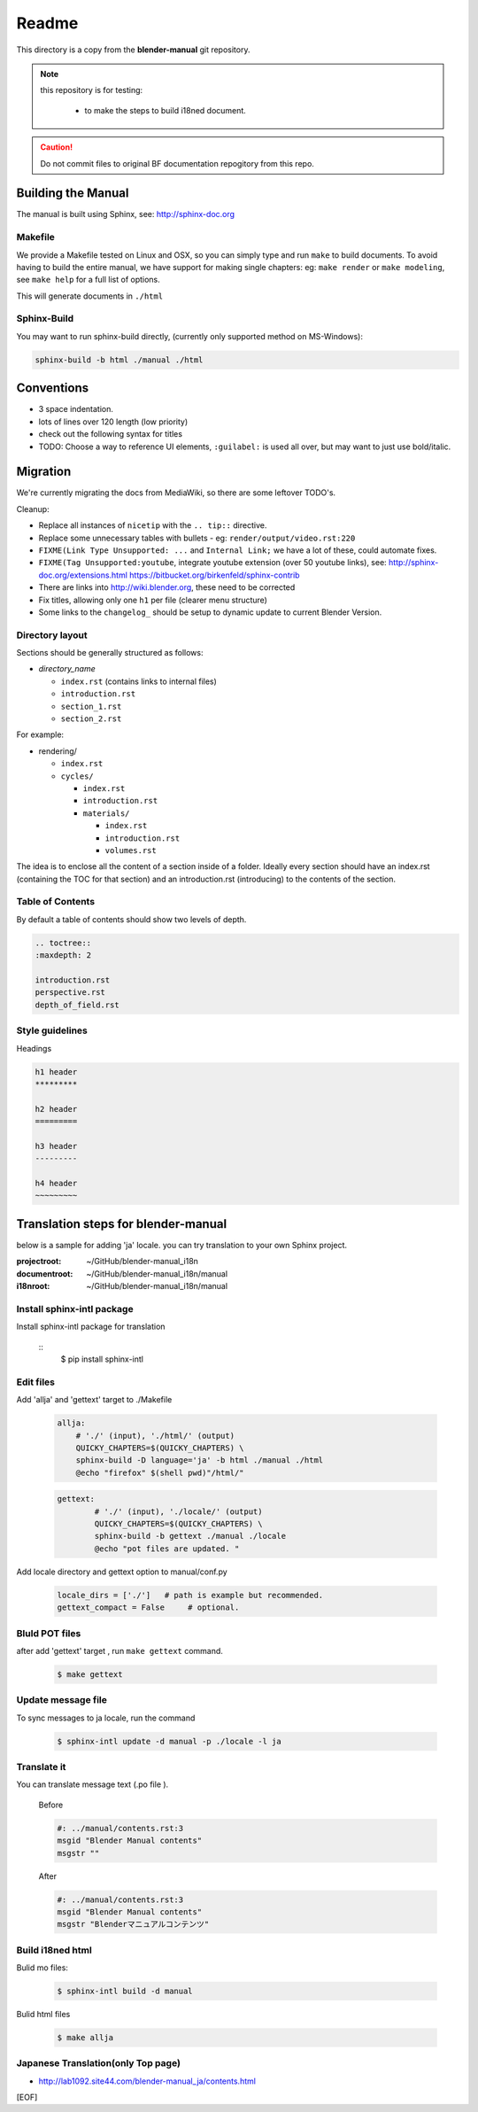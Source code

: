 #########
  Readme
#########

This directory is a copy from the **blender-manual** git repository.

.. note::
   this repository is for testing:
   
      * to make the steps to build i18ned document.

.. caution::
    Do not commit files to original BF documentation repogitory from this repo.


Building the Manual
*******************

The manual is built using Sphinx, see: http://sphinx-doc.org


Makefile
========

We provide a Makefile tested on Linux and OSX, so you can simply type and run ``make`` to build documents.
To avoid having to build the entire manual, we have support for making single chapters:
eg: ``make render`` or ``make modeling``, see ``make help`` for a full list of options.

This will generate documents in ``./html``


Sphinx-Build
============

You may want to run sphinx-build directly,
(currently only supported method on MS-Windows):

.. code-block::

  sphinx-build -b html ./manual ./html


Conventions
***********

- 3 space indentation.
- lots of lines over 120 length (low priority)
- check out the following syntax for titles
- TODO: Choose a way to reference UI elements, ``:guilabel:`` is used all over, but may want to just use bold/italic.


Migration
*********

We're currently migrating the docs from MediaWiki, so there are some leftover TODO's.

Cleanup:

- Replace all instances of ``nicetip`` with the ``.. tip::`` directive.
- Replace some unnecessary tables with bullets - eg: ``render/output/video.rst:220``
- ``FIXME(Link Type Unsupported: ...`` and ``Internal Link;`` we have a lot of these, could automate fixes.
- ``FIXME(Tag Unsupported:youtube``, integrate youtube extension (over 50 youtube links), see:
  http://sphinx-doc.org/extensions.html
  https://bitbucket.org/birkenfeld/sphinx-contrib
- There are links into http://wiki.blender.org, these need to be corrected
- Fix titles, allowing only one ``h1`` per file (clearer menu structure)
- Some links to the ``changelog_`` should be setup to dynamic update to current Blender Version.


Directory layout
================

Sections should be generally structured as follows:

- *directory_name*

  - ``index.rst`` (contains links to internal files)
  - ``introduction.rst``
  - ``section_1.rst``
  - ``section_2.rst``

For example:

- rendering/

  - ``index.rst``
  - ``cycles/``

    - ``index.rst``
    - ``introduction.rst``
    - ``materials/``

      - ``index.rst``
      - ``introduction.rst``
      - ``volumes.rst``

The idea is to enclose all the content of a section inside of a folder. Ideally every section
should have an index.rst (containing the TOC for that section) and an introduction.rst 
(introducing) to the contents of the section.


Table of Contents
=================

By default a table of contents should show two levels of depth.

.. code-block:: rst

   .. toctree::
   :maxdepth: 2

   introduction.rst
   perspective.rst
   depth_of_field.rst


Style guidelines
================

Headings

.. code-block:: rst

   h1 header
   *********

   h2 header
   =========

   h3 header
   ---------

   h4 header
   ~~~~~~~~~


Translation steps for blender-manual
*************************************

below is a sample for adding 'ja' locale.
you can try translation to your own Sphinx project.

:projectroot: ~/GitHub/blender-manual_i18n
:documentroot: ~/GitHub/blender-manual_i18n/manual
:i18nroot: ~/GitHub/blender-manual_i18n/manual


Install sphinx-intl package
==============================

Install sphinx-intl package for translation

   ::
      $ pip install sphinx-intl 

Edit files
============

Add 'allja' and 'gettext' target to ./Makefile

   .. code-block::

      allja:
          # './' (input), './html/' (output)
          QUICKY_CHAPTERS=$(QUICKY_CHAPTERS) \
          sphinx-build -D language='ja' -b html ./manual ./html
          @echo "firefox" $(shell pwd)"/html/"  

   .. code-block::

      gettext:
	      # './' (input), './locale/' (output)
	      QUICKY_CHAPTERS=$(QUICKY_CHAPTERS) \
	      sphinx-build -b gettext ./manual ./locale
	      @echo "pot files are updated. "

 

Add locale directory and gettext option to manual/conf.py

   .. code-block::

      locale_dirs = ['./']   # path is example but recommended.
      gettext_compact = False     # optional. 


Bluld POT files
=================

after add 'gettext' target , run ``make gettext`` command.

   .. code-block::

      $ make gettext


Update message file
======================

To sync messages to ja locale, run the command

   .. code-block::

      $ sphinx-intl update -d manual -p ./locale -l ja


Translate it
=============

You can translate message text (.po file ). 

   Before
   
   .. code-block:: 
   
      #: ../manual/contents.rst:3
      msgid "Blender Manual contents"
      msgstr ""

   After

   .. code-block::
    
      #: ../manual/contents.rst:3
      msgid "Blender Manual contents"
      msgstr "Blenderマニュアルコンテンツ"

Build i18ned html
==========================

Bulid mo files:

   .. code-block::
    
      $ sphinx-intl build -d manual

Bulid html files

   .. code-block::
    
      $ make allja

Japanese Translation(only Top page)
=====================================

* http://lab1092.site44.com/blender-manual_ja/contents.html




[EOF]


